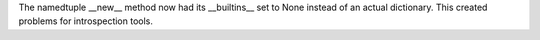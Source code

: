 The namedtuple __new__ method now had its __builtins__ set to None instead
of an actual dictionary.  This created problems for introspection tools.
